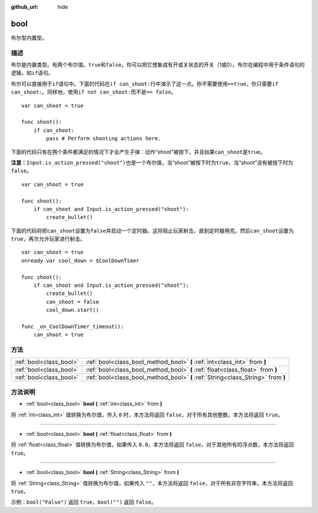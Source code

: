 :github_url: hide

.. Generated automatically by doc/tools/make_rst.py in GaaeExplorer's source tree.
.. DO NOT EDIT THIS FILE, but the bool.xml source instead.
.. The source is found in doc/classes or modules/<name>/doc_classes.

.. _class_bool:

bool
====

布尔型内置型。

描述
----

布尔是内置类型。有两个布尔值。\ ``true``\ 和\ ``false``\ 。你可以把它想象成有开或关状态的开关（1或0）。布尔在编程中用于条件语句的逻辑，如\ ``if``\ 语句。

布尔可以直接用于\ ``if``\ 语句中。下面的代码在\ ``if can_shoot:``\ 行中演示了这一点。你不需要使用\ ``==true``\ ，你只需要\ ``if can_shoot:``\ 。同样地，使用\ ``if not can_shoot:``\ 而不是\ ``== false``\ 。

::

    var can_shoot = true
    
    func shoot():
        if can_shoot:
            pass # Perform shooting actions here.

下面的代码只有在两个条件都满足的情况下才会产生子弹：动作“shoot”被按下，并且如果\ ``can_shoot``\ 是\ ``true``\ 。

\ **注意：**\ ``Input.is_action_pressed("shoot")``\ 也是一个布尔值，当“shoot”被按下时为\ ``true``\ ，当“shoot”没有被按下时为\ ``false``\ 。

::

    var can_shoot = true
    
    func shoot():
        if can_shoot and Input.is_action_pressed("shoot"):
            create_bullet()

下面的代码将把\ ``can_shoot``\ 设置为\ ``false``\ 并启动一个定时器。这将阻止玩家射击，直到定时器用完。然后\ ``can_shoot``\ 设置为\ ``true``\ ，再次允许玩家进行射击。

::

    var can_shoot = true
    onready var cool_down = $CoolDownTimer
    
    func shoot():
        if can_shoot and Input.is_action_pressed("shoot"):
            create_bullet()
            can_shoot = false
            cool_down.start()
    
    func _on_CoolDownTimer_timeout():
        can_shoot = true

方法
----

+-------------------------+----------------------------------------------------------------------------------+
| :ref:`bool<class_bool>` | :ref:`bool<class_bool_method_bool>` **(** :ref:`int<class_int>` from **)**       |
+-------------------------+----------------------------------------------------------------------------------+
| :ref:`bool<class_bool>` | :ref:`bool<class_bool_method_bool>` **(** :ref:`float<class_float>` from **)**   |
+-------------------------+----------------------------------------------------------------------------------+
| :ref:`bool<class_bool>` | :ref:`bool<class_bool_method_bool>` **(** :ref:`String<class_String>` from **)** |
+-------------------------+----------------------------------------------------------------------------------+

方法说明
--------

.. _class_bool_method_bool:

- :ref:`bool<class_bool>` **bool** **(** :ref:`int<class_int>` from **)**

将 :ref:`int<class_int>` 值转换为布尔值，传入 ``0`` 时，本方法将返回 ``false``\ ，对于所有其他整数，本方法将返回 ``true``\ 。

----

- :ref:`bool<class_bool>` **bool** **(** :ref:`float<class_float>` from **)**

将 :ref:`float<class_float>` 值转换为布尔值，如果传入 ``0.0``\ ，本方法将返回 ``false``\ ，对于其他所有的浮点数，本方法将返回 ``true``\ 。

----

- :ref:`bool<class_bool>` **bool** **(** :ref:`String<class_String>` from **)**

将 :ref:`String<class_String>` 值转换为布尔值，如果传入 ``""``\ ，本方法将返回 ``false``\ ，对于所有非空字符串，本方法将返回 ``true``\ 。

示例：\ ``bool("False")`` 返回 ``true``\ ，\ ``bool("")`` 返回 ``false``\ 。

.. |virtual| replace:: :abbr:`virtual (This method should typically be overridden by the user to have any effect.)`
.. |const| replace:: :abbr:`const (This method has no side effects. It doesn't modify any of the instance's member variables.)`
.. |vararg| replace:: :abbr:`vararg (This method accepts any number of arguments after the ones described here.)`
